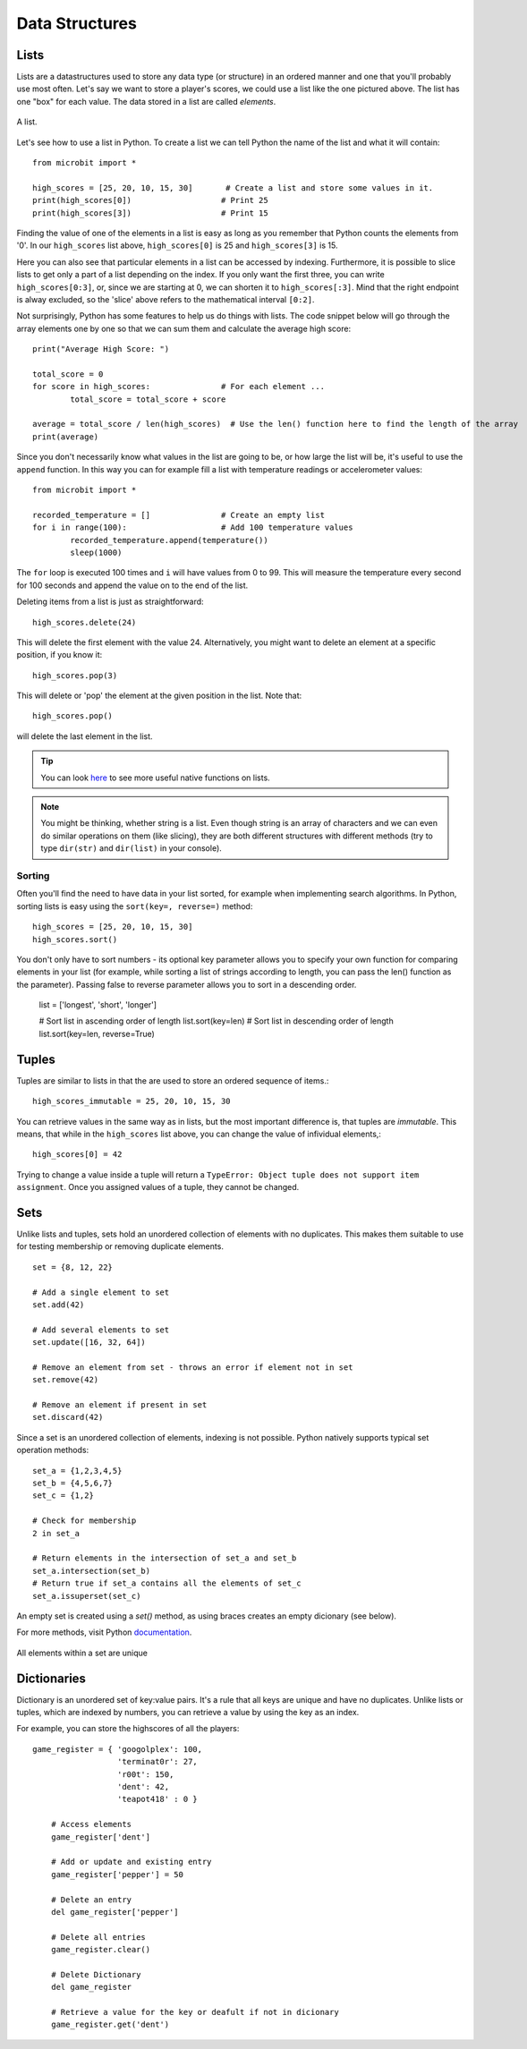 ****************
Data Structures
****************

Lists
======

Lists are a datastructures used to store any data type (or structure) in an ordered manner and one that you'll probably use most often. Let's say we want to store a player's scores, we could use a list like the 
one pictured above. The list has one "box" for each value. The data stored in a list are called `elements`. 

.. figure:: assets/list_arrow.png 
	 :align: center
     
	 A list.

Let's see how to use a list in Python. To create a list we can tell Python the name  of the list and what it will contain:: 

	from microbit import *

	high_scores = [25, 20, 10, 15, 30]       # Create a list and store some values in it.
	print(high_scores[0])			# Print 25
	print(high_scores[3])			# Print 15


Finding the value of one of the elements in a list is easy as long as you remember that Python counts the elements from '0'. In our ``high_scores`` list above, 
``high_scores[0]`` is 25 and ``high_scores[3]`` is 15.

Here you can also see that particular elements in a list can be accessed by indexing. Furthermore, it is possible to slice lists to get only a part of a list depending
on the index. If you only want the first three, you can write ``high_scores[0:3]``, or, since we are starting at 0, we can shorten it to ``high_scores[:3]``. Mind that
the right endpoint is alway excluded, so the 'slice' above refers to the mathematical interval ``[0:2]``.

Not surprisingly, Python has some features to help us do things with lists. The code snippet below will go through the array elements one by one so that we can sum them 
and calculate the average high score::

	print("Average High Score: ") 		

	total_score = 0
	for score in high_scores: 		# For each element ...
		total_score = total_score + score

	average = total_score / len(high_scores)  # Use the len() function here to find the length of the array 
	print(average)  

Since you don't necessarily know what values in the list are going to be, or how large the list will be, it's useful to use the ``append`` function. 
In this way you can for example fill a list with temperature readings or accelerometer values:: 

	from microbit import *

	recorded_temperature = [] 		# Create an empty list
	for i in range(100):			# Add 100 temperature values
		recorded_temperature.append(temperature())
		sleep(1000)			 

The ``for`` loop is executed 100 times and ``i`` will have values from 0 to 99. This will measure the temperature every second for 100 seconds and append the value on to the end of the list. 


Deleting items from a list is just as straightforward::

	high_scores.delete(24)

This will delete the first element with the value 24.
Alternatively, you might want to delete an element at a specific position, if you know it:: 
 
	high_scores.pop(3)

This will delete or 'pop' the element at the given position in the list. Note that::

	high_scores.pop() 

will delete the last element in the list.


.. tip:: You can look here_ to see more useful native functions on lists.

.. _here: https://docs.python.org/2/tutorial/datastructures.html#tuples-and-sequences

.. note:: You might be thinking, whether string is a list. Even though string is an array of characters and we can even do similar operations on them (like slicing), they are both different structures with different methods (try to type ``dir(str)`` and ``dir(list)`` in your console). 

Sorting
^^^^^^^

Often you'll find the need to have data in your list sorted, for example when implementing search algorithms. In Python, sorting lists is easy using the 
``sort(key=, reverse=)`` method::

	high_scores = [25, 20, 10, 15, 30]
	high_scores.sort()

You don't only have to sort numbers - its optional key parameter allows you to specify your own	function for comparing elements in your list (for example, while 
sorting a list of strings according to length, you can pass the len() function as the parameter). Passing false to reverse parameter allows you to sort in a descending 
order.

	list = ['longest', 'short', 'longer']

	# Sort list in ascending order of length
	list.sort(key=len)
	# Sort list in descending order of length
	list.sort(key=len, reverse=True)

Tuples
=======

Tuples are similar to lists in that the are used to store an ordered sequence of items.::

    high_scores_immutable = 25, 20, 10, 15, 30

You can retrieve values in the same way as in lists, but the most important difference is, that tuples are `immutable`. This means, that while in the ``high_scores`` 
list above, you can change the value of infividual elements,::

    high_scores[0] = 42

Trying to change a value inside a tuple will return a ``TypeError: Object tuple does not support item assignment``. Once you assigned values of a tuple, they cannot be 
changed. 

Sets
=====

Unlike lists and tuples, sets hold an unordered collection of elements with no duplicates. This makes them suitable to use for testing membership or removing 
duplicate elements. ::

	set = {8, 12, 22}

	# Add a single element to set
	set.add(42)

	# Add several elements to set
	set.update([16, 32, 64])

	# Remove an element from set - throws an error if element not in set 
	set.remove(42)

	# Remove an element if present in set 
	set.discard(42)

	 

Since a set is an unordered collection of elements, indexing is not possible. Python natively supports typical set operation methods: ::

	set_a = {1,2,3,4,5}
	set_b = {4,5,6,7}
	set_c = {1,2}

	# Check for membership
	2 in set_a

	# Return elements in the intersection of set_a and set_b
	set_a.intersection(set_b)
	# Return true if set_a contains all the elements of set_c
	set_a.issuperset(set_c)

An empty set is created using a `set()` method, as using braces creates an empty dicionary (see below).  	

For more methods, visit Python documentation_.

.. _documentation: https://docs.python.org/2/library/stdtypes.html#set

.. figure:: assets/sets_i.png
   :align: center

   All elements within a set are unique

Dictionaries
=============

Dictionary is an unordered set of key:value pairs. It's a rule that all keys are unique and have no duplicates. Unlike lists or tuples, which are indexed by numbers, 
you can retrieve a value by using the key as an index.

For example, you can store the highscores of all the players: ::

    game_register = { 'googolplex': 100,
                      'terminat0r': 27,
                      'r00t': 150,
                      'dent': 42,
                      'teapot418' : 0 } 

	# Access elements
	game_register['dent']

	# Add or update and existing entry
	game_register['pepper'] = 50

	# Delete an entry
	del game_register['pepper']	

	# Delete all entries
	game_register.clear()

	# Delete Dictionary
	del game_register

	# Retrieve a value for the key or deafult if not in dicionary
	game_register.get('dent')		
